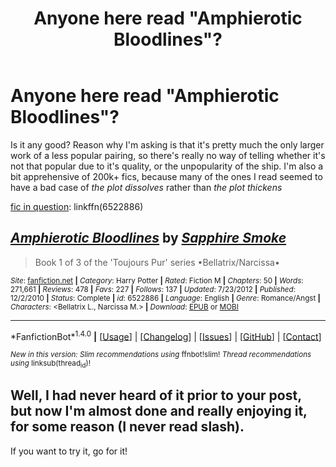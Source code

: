 #+TITLE: Anyone here read "Amphierotic Bloodlines"?

* Anyone here read "Amphierotic Bloodlines"?
:PROPERTIES:
:Author: El_Hunters
:Score: 9
:DateUnix: 1482321144.0
:DateShort: 2016-Dec-21
:FlairText: Discussion
:END:
Is it any good? Reason why I'm asking is that it's pretty much the only larger work of a less popular pairing, so there's really no way of telling whether it's not that popular due to it's quality, or the unpopularity of the ship. I'm also a bit apprehensive of 200k+ fics, because many of the ones I read seemed to have a bad case of /the plot dissolves/ rather than /the plot thickens/

[[https://www.fanfiction.net/s/6522886/1/Amphierotic-Bloodlines][fic in question]]: linkffn(6522886)


** [[http://www.fanfiction.net/s/6522886/1/][*/Amphierotic Bloodlines/*]] by [[https://www.fanfiction.net/u/1351455/Sapphire-Smoke][/Sapphire Smoke/]]

#+begin_quote
  Book 1 of 3 of the 'Toujours Pur' series •Bellatrix/Narcissa•
#+end_quote

^{/Site/: [[http://www.fanfiction.net/][fanfiction.net]] *|* /Category/: Harry Potter *|* /Rated/: Fiction M *|* /Chapters/: 50 *|* /Words/: 271,661 *|* /Reviews/: 478 *|* /Favs/: 227 *|* /Follows/: 137 *|* /Updated/: 7/23/2012 *|* /Published/: 12/2/2010 *|* /Status/: Complete *|* /id/: 6522886 *|* /Language/: English *|* /Genre/: Romance/Angst *|* /Characters/: <Bellatrix L., Narcissa M.> *|* /Download/: [[http://www.ff2ebook.com/old/ffn-bot/index.php?id=6522886&source=ff&filetype=epub][EPUB]] or [[http://www.ff2ebook.com/old/ffn-bot/index.php?id=6522886&source=ff&filetype=mobi][MOBI]]}

--------------

*FanfictionBot*^{1.4.0} *|* [[[https://github.com/tusing/reddit-ffn-bot/wiki/Usage][Usage]]] | [[[https://github.com/tusing/reddit-ffn-bot/wiki/Changelog][Changelog]]] | [[[https://github.com/tusing/reddit-ffn-bot/issues/][Issues]]] | [[[https://github.com/tusing/reddit-ffn-bot/][GitHub]]] | [[[https://www.reddit.com/message/compose?to=tusing][Contact]]]

^{/New in this version: Slim recommendations using/ ffnbot!slim! /Thread recommendations using/ linksub(thread_id)!}
:PROPERTIES:
:Author: FanfictionBot
:Score: 1
:DateUnix: 1482321156.0
:DateShort: 2016-Dec-21
:END:


** Well, I had never heard of it prior to your post, but now I'm almost done and really enjoying it, for some reason (I never read slash).

If you want to try it, go for it!
:PROPERTIES:
:Author: iambeeblack
:Score: 1
:DateUnix: 1482435020.0
:DateShort: 2016-Dec-22
:END:
